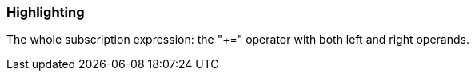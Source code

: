 === Highlighting

The whole subscription expression: the "+=" operator with both left and right operands.

